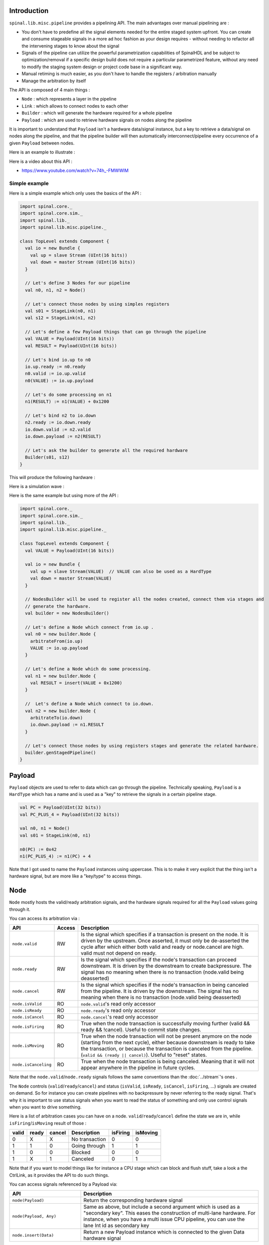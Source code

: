 
Introduction
============

``spinal.lib.misc.pipeline`` provides a pipelining API. The main advantages over manual pipelining are : 

- You don't have to predefine all the signal elements needed for the entire staged system upfront. You can create and consume stageable signals in a more ad hoc fashion as your design requires - without needing to refactor all the intervening stages to know about the signal
- Signals of the pipeline can utilize the powerful parametrization capabilities of SpinalHDL and be subject to optimization/removal if a specific design build does not require a particular parametrized feature, without any need to modify the staging system design or project code base in a significant way.
- Manual retiming is much easier, as you don't have to handle the registers / arbitration manually
- Manage the arbitration by itself

The API is composed of 4 main things : 

- ``Node`` : which represents a layer in the pipeline
- ``Link`` : which allows to connect nodes to each other
- ``Builder`` : which will generate the hardware required for a whole pipeline
- ``Payload`` : which are used to retrieve hardware signals on nodes along the pipeline

It is important to understand that ``Payload`` isn't a hardware data/signal instance,
but a key to retrieve a data/signal on nodes along the pipeline, and that the pipeline builder
will then automatically interconnect/pipeline every occurrence of a given ``Payload`` between nodes.

Here is an example to illustrate : 

.. image:: /asset/image/pipeline/intro_pip.png
   :scale: 70 %


Here is a video about this API : 

- https://www.youtube.com/watch?v=74h_-FMWWIM

Simple example
--------------

Here is a simple example which only uses the basics of the API :


.. code-block:: scala

    import spinal.core._
    import spinal.core.sim._
    import spinal.lib._
    import spinal.lib.misc.pipeline._

    class TopLevel extends Component {
      val io = new Bundle {
        val up = slave Stream (UInt(16 bits))
        val down = master Stream (UInt(16 bits))
      }

      // Let's define 3 Nodes for our pipeline
      val n0, n1, n2 = Node()

      // Let's connect those nodes by using simples registers
      val s01 = StageLink(n0, n1)
      val s12 = StageLink(n1, n2)

      // Let's define a few Payload things that can go through the pipeline
      val VALUE = Payload(UInt(16 bits))
      val RESULT = Payload(UInt(16 bits))

      // Let's bind io.up to n0
      io.up.ready := n0.ready
      n0.valid := io.up.valid
      n0(VALUE) := io.up.payload

      // Let's do some processing on n1
      n1(RESULT) := n1(VALUE) + 0x1200

      // Let's bind n2 to io.down
      n2.ready := io.down.ready
      io.down.valid := n2.valid
      io.down.payload := n2(RESULT)

      // Let's ask the builder to generate all the required hardware
      Builder(s01, s12)
    }

This will produce the following hardware : 

.. image:: /asset/image/pipeline/simple_pip.png
   :scale: 70 %

Here is a simulation wave : 

.. wavedrom::

   {signal: [
     {name: 'clk', wave: '0...p........'},
     {name: 'reset', wave: '1..0.........'},
     {name: 'io_up_valid', wave: '0.....10.....'},
     {},
     {name: 'n0_valid', wave: '0.....10.....'},
     {name: 'n0_VALUE', wave: 'x.....2......', data: ['0042']},
     {},
     {name: 'n1_valid', wave: '0......10....'},
     {name: 'n1_VALUE', wave: 'x......2.....', data: ['0042']},
     {name: 'n1_RESULT', wave: 'x......2.....', data: ['1242']},
     {},
     {name: 'n2_valid', wave: '0.......10...'},
     {name: 'n2_RESULT', wave: 'x.......2....', data: ['1242']},
     {},
     {name: 'io_down_valid', wave: '0.......10...'},
   ]}

Here is the same example but using more of the API :


.. code-block:: scala

    import spinal.core._
    import spinal.core.sim._
    import spinal.lib._
    import spinal.lib.misc.pipeline._

    class TopLevel extends Component {
      val VALUE = Payload(UInt(16 bits))

      val io = new Bundle {
        val up = slave Stream(VALUE)  // VALUE can also be used as a HardType
        val down = master Stream(VALUE)
      }
      
      // NodesBuilder will be used to register all the nodes created, connect them via stages and
      // generate the hardware.
      val builder = new NodesBuilder()

      // Let's define a Node which connect from io.up .
      val n0 = new builder.Node {
        arbitrateFrom(io.up)
        VALUE := io.up.payload
      }

      // Let's define a Node which do some processing.
      val n1 = new builder.Node {
        val RESULT = insert(VALUE + 0x1200)
      }

      //  Let's define a Node which connect to io.down.
      val n2 = new builder.Node {
        arbitrateTo(io.down)
        io.down.payload := n1.RESULT
      }

      // Let's connect those nodes by using registers stages and generate the related hardware.
      builder.genStagedPipeline()
    }

Payload
=======

``Payload`` objects are used to refer to data which can go through the pipeline. 
Technically speaking, ``Payload`` is a ``HardType`` which has a name and is used as a "key" to retrieve
the signals in a certain pipeline stage.

.. code-block:: scala
    
    val PC = Payload(UInt(32 bits))
    val PC_PLUS_4 = Payload(UInt(32 bits))

    val n0, n1 = Node()
    val s01 = StageLink(n0, n1)

    n0(PC) := 0x42
    n1(PC_PLUS_4) := n1(PC) + 4

Note that I got used to name the ``Payload`` instances using uppercase. This is to make it very explicit
that the thing isn't a hardware signal, but are more like a "key/type" to access things.

Node
====

``Node`` mostly hosts the valid/ready arbitration signals, and the hardware signals required for all
the ``Payload`` values going through it.

You can access its arbitration via :


.. list-table::
   :header-rows: 1
   :widths: 2 1 10

   * - API
     - Access
     - Description
   * - ``node.valid``
     - RW
     - Is the signal which specifies if a transaction is present on the node. It is driven by the upstream. Once asserted, it must only be de-asserted the cycle after which either both valid and ready or node.cancel are high. valid must not depend on ready.
   * - ``node.ready``
     - RW
     - Is the signal which specifies if the node's transaction can proceed downstream. It is driven by the downstream to create backpressure. The signal has no meaning when there is no transaction (node.valid being deasserted)
   * - ``node.cancel``
     - RW
     - Is the signal which specifies if the node's transaction in being canceled from the pipeline. It is driven by the downstream. The signal has no meaning when there is no transaction (node.valid being deasserted)
   * - ``node.isValid``
     - RO
     - ``node.valid``'s read only accessor
   * - ``node.isReady``
     - RO
     - ``node.ready``'s read only accessor
   * - ``node.isCancel``
     - RO
     - ``node.cancel``'s read only accessor
   * - ``node.isFiring``
     - RO
     - True when the node transaction is successfully moving further (valid && ready && !cancel). Useful to commit state changes.
   * - ``node.isMoving``
     - RO
     - True when the node transaction will not be present anymore on the node (starting from the next cycle),
       either because downstream is ready to take the transaction,
       or because the transaction is canceled from the pipeline. (``valid && (ready || cancel)``). Useful to "reset" states.
   * - ``node.isCanceling``
     - RO
     - True when the node transaction is being canceled. Meaning that it will not appear anywhere in the pipeline in future cycles.

Note that the ``node.valid``/``node.ready`` signals follows the same conventions than 
the :doc:`../stream`'s ones .

The ``Node`` controls (``valid``/``ready``/``cancel``) and status (``isValid``, ``isReady``, 
``isCancel``, ``isFiring``, ...) signals are created on demand. So for instance you can create
pipelines with no backpressure by never referring to the ready signal. That's why it is important
to use status signals when you want to read the status of something and only use control signals
when you want to drive something.

Here is a list of arbitration cases you can have on a node. ``valid``/``ready``/``cancel`` define
the state we are in, while ``isFiring``/``isMoving`` result of those :

+-------+-------+-----------+------------------------------+----------+----------+
| valid | ready | cancel    | Description                  | isFiring | isMoving |
+=======+=======+===========+==============================+==========+==========+
|   0   |   X   |     X     | No transaction               |    0     |    0     |
+-------+-------+-----------+------------------------------+----------+----------+
|   1   |   1   |     0     | Going through                |    1     |    1     |
+-------+-------+-----------+------------------------------+----------+----------+
|   1   |   0   |     0     | Blocked                      |    0     |    0     |
+-------+-------+-----------+------------------------------+----------+----------+
|   1   |   X   |     1     | Canceled                     |    0     |    1     |
+-------+-------+-----------+------------------------------+----------+----------+


Note that if you want to model things like for instance a CPU stage which can block and flush stuff, take a look a the CtrlLink, as it provides the API to do such things.

You can access signals referenced by a Payload via: 

.. list-table::
   :header-rows: 1
   :widths: 2 5

   * - API
     - Description
   * - ``node(Payload)``
     - Return the corresponding hardware signal
   * - ``node(Payload, Any)``
     - Same as above, but include a second argument which is used as a "secondary key". This eases the construction of multi-lane hardware. For instance, when you have a multi issue CPU pipeline, you can use the lane Int id as secondary key
   * - ``node.insert(Data)``
     - Return a new Payload instance which is connected to the given Data hardware signal



.. code-block:: scala
    
    val n0, n1 = Node()

    val PC = Payload(UInt(32 bits))
    n0(PC) := 0x42
    n0(PC, "true") := 0x42
    n0(PC, 0x666) := 0xEE
    val SOMETHING = n0.insert(myHardwareSignal) // This create a new Payload
    when(n1(SOMETHING) === 0xFFAA){ ... }
    

While you can manually drive/read the arbitration/data of the first/last stage of your pipeline, there is a few utilities to connect its boundaries.


.. list-table::
   :header-rows: 1
   :widths: 5 5

   * - API
     - Description
   * - ``node.arbitrateFrom(Stream[T]])``
     - Drive a node arbitration from a ``Stream``.
   * - ``node.arbitrateFrom(Flow[T]])``
     - Drive a node arbitration from a ``Flow``. 
   * - ``node.arbitrateTo(Stream[T]])``
     - Drive a ``Stream`` arbitration from the node. 
   * - ``node.arbitrateTo(Flow[T]])``
     - Drive a ``Flow`` arbitration from the node. 
   * - ``node.driveFrom(Stream[T]])((Node, T) => Unit)``
     - Drive a node from a stream. The provided lambda function can be use to connect the data.
   * - ``node.driveFrom(Flow[T]])((Node, T) => Unit)``
     - Same as above but for ``Flow``.
   * - ``node.driveTo(Stream[T]])((T, Node) => Unit)``
     - Drive a stream from the node. The provided lambda function can be use to connect the data.
   * - ``node.driveTo(Flow[T]])((T, Node) => Unit)``
     - Same as above but for ``Flow``.


.. code-block:: scala
    
    val n0, n1, n2 = Node()

    val IN = Payload(UInt(16 bits))
    val OUT = Payload(UInt(16 bits))

    n1(OUT) := n1(IN) + 0x42

    // Define the input / output stream that will be later connected to the pipeline
    val up = slave Stream(UInt(16 bits))
    val down = master Stream(UInt(16 bits)) // Note master Stream(OUT) is good as well

    n0.driveFrom(up)((self, payload) => self(IN) := payload)
    n2.driveTo(down)((payload, self) => payload := self(OUT))


In order to reduce verbosity, there is a set of implicit conversions between ``Payload`` toward their data representation
which can be used when you are in the context of a ``Node`` : 

.. code-block:: scala

    val VALUE = Payload(UInt(16 bits))
    val n1 = new Node {
        // VALUE is implicitly converted into its n1(VALUE) representation
        val PLUS_ONE = insert(VALUE + 1) 
    }

You can also use those implicit conversions by importing them : 

.. code-block:: scala

    val VALUE = Payload(UInt(16 bits))
    val n1 = Node()

    val n1Stuff = new Area {
        import n1._
        val PLUS_ONE = insert(VALUE) + 1 // Equivalent to n1.insert(n1(VALUE)) + 1
    }


There is also an API which allows you to create new ``Area`` which provide the whole API of a given node instance
(including implicit conversion) without import : 

.. code-block:: scala

    val n1 = Node()
    val VALUE = Payload(UInt(16 bits))

    val n1Stuff = new n1.Area {
        val PLUS_ONE = insert(VALUE) + 1 // Equivalent to n1.insert(n1(VALUE)) + 1
    }

Such feature is very useful when you have parametrizable pipeline locations for your hardware (see retiming example).


Links
=====

There is few different ``Link`` already implemented (but you could also create your own custom one).
The idea of links is to connect two nodes together in various ways.
They generally have a ``up`` Node and a ``down`` ``Node``.

DirectLink
----------

Very simple, it connect two nodes with signals only. Here is an example : 


.. code-block:: scala
    
    val c01 = DirectLink(n0, n1)


StageLink
---------

This connect two nodes using registers on the ``data``/``valid`` signals and some arbitration on the ``ready``.

.. code-block:: scala
    
    val c01 = StageLink(n0, n1)


S2mLink
-------

This connect two nodes using registers on the ``ready`` signal, which can be useful to improve backpressure combinatorial timings.

.. code-block:: scala
    
    val c01 = S2mLink(n0, n1)

CtrlLink
--------

This is a kind of special ``Link``, as it connects two nodes with optional flow control / bypass logic. Its API
should be flexible enough to implement a CPU stage with it.

Here is its flow control API (The Bool arguments enable the features) :

.. list-table::
   :header-rows: 1
   :widths: 2 5

   * - API
     - Description
   * - ``haltWhen(Bool)``
     - Allows to block the current transaction (clear ``up.ready`` and ``down.valid``)
   * - ``throwWhen(Bool)``
     - Allows to cancel the current transaction from the pipeline (clear ``down.valid`` and make the transaction driver forget its current state)
   * - ``forgetOneWhen(Bool)``
     - Allows to request the upstream to forget its current transaction (but doesn't clear the ``down.valid``)
   * - ``ignoreReadyWhen(Bool)``
     - Allows to ignore the downstream ready (set ``up.ready``)
   * - ``duplicateWhen(Bool)``
     - Allows to duplicate the current transaction (clear ``up.ready``)
   * - ``terminateWhen(Bool)``
     - Allows to hide the current transaction from downstream (clear ``down.valid``)

Also note that if you want to do flow control in a conditional scope (ex in a ``when`` statement), you can
call the following functions :

- ``haltIt()``, ``duplicateIt()``, ``terminateIt()``, ``forgetOneNow()``, ``ignoreReadyNow()``, ``throwIt()``

.. code-block:: scala
    
    val c01 = CtrlLink(n0, n1)

    c01.haltWhen(something) // Explicit halt request

    when(somethingElse) {
        // Conditional scope sensitive halt request, same as c01.haltWhen(somethingElse)
        c01.haltIt() 
    }

You can retrieve which nodes are connected to the ``Link`` using ``node.up`` / ``node.down``.

The ``CtrlLink`` also provide an API to access ``Payload`` :

.. list-table::
   :header-rows: 1
   :widths: 2 5

   * - API
     - Description
   * - ``link(Payload)``
     - Same as ``Link.down(Payload)``
   * - ``link(Payload, Any)``
     - Same as ``Link.down(Payload, Any)``
   * - ``link.insert(Data)``
     - Same as ``Link.down.insert(Data)``
   * - ``link.bypass(Payload)``
     - Allows to conditionally override a ``Payload`` value between ``link.up`` -> ``link.down``. This can be used to fix data hazard in CPU pipelines for instance.


.. code-block:: scala
    
    val c01 = CtrlLink(n0, n1)

    val PC = Payload(UInt(32 bits))
    c01(PC) := 0x42
    c01(PC, 0x666) := 0xEE

    val DATA = Payload(UInt(32 bits))
    // Let's say Data is inserted in the pipeline before c01
    when(hazard) {
        c01.bypass(DATA) := fixedValue
    }
    
    // c01(DATA) and below will get the hazard patch

Note that if you create a ``CtrlLink`` without node arguments, it will create its own nodes internally.

.. code-block:: scala

    val decode = CtrlLink()
    val execute = CtrlLink()

    val d2e = StageLink(decode.down, execute.up)


Other Links
-----------

There is also a ``JoinLink`` / ``ForkLink`` implemented.

Your custom Link
----------------

You can implement your custom links by implementing the ``Link`` base class.

.. code-block:: scala

    trait Link extends Area {
      def ups : Seq[Node]
      def downs : Seq[Node]

      def propagateDown(): Unit
      def propagateUp(): Unit
      def build() : Unit
    }

But that API may change a bit, as it is still fresh.

Builders
========

To generate the hardware of your pipeline, you need to give a list of all the links used in your pipeline.


.. code-block:: scala

      // Let's define 3 Nodes for our pipeline
      val n0, n1, n2 = Node()

      // Let's connect those nodes by using simples registers
      val s01 = StageLink(n0, n1)
      val s12 = StageLink(n1, n2)

      // Let's ask the builder to generate all the required hardware
      Builder(s01, s12)

There is also a set of "all in one" builders that you can instantiate to help yourself. 

StagePipeline
-------------

For instance there is the ``StagePipeline`` class which serve two purposes : 
- It ease the creation of simple pipelines which are composed of : ``Node`` -> ``StageLink`` -> ``Node`` -> ``StageLink`` -> ...
- It extends the pipeline length on the fly

Here is an example which : 

- Take the input at stage 0
- Sum the input at stage 1
- Square the sum at stage 2
- Provide the result at stage 3

.. code-block:: scala
  
    // Let's define a few inputs/outputs
    val a,b = in UInt(8 bits)
    val result = out(UInt(16 bits))

    // Let's create the pipelining tool.
    val pip = new StagePipeline

    // Let's insert a and b into the pipeline at stage 0
    val A = pip(0).insert(a)
    val B = pip(0).insert(b)

    // Lets insert the sum of A and B into the stage 1 of our pipeline
    val SUM = pip(1).insert(pip(1)(A) + pip(1)(B))
    
    // Clearly, i don't want to say pip(x)(y) on every pipelined thing.
    // So instead we can create a pip.Area(x) which will provide a scope which work in stage "x"
    val onSquare = new pip.Area(2){
      val VALUE = insert(SUM * SUM)
    }

    // Lets assign our output result from stage 3
    result := pip(3)(onSquare.VALUE)

    // Now that everything is specified, we can build the pipeline
    pip.build()

StageCtrlPipeline
-----------------

Very similar to ``StagePipeline``, but it replace Nodes by ``CtrlLink``, allowing to handle
the arbitration / bypasses on each stages, which is for instance quite useful for CPU designs.

Here is an example which : 

- Take the input at stage 0
- Sum the input at stage 1
- Check the sum value and eventually drop the transaction at stage 2
- Provide the result at stage 3

.. code-block:: scala
  
    // Let's define a few inputs/outputs.
    val a,b = in UInt(8 bits)
    val result = out(UInt(8 bits))

    // Let's create the pipelining tool.
    val pip = new StageCtrlPipeline

    // Let's insert a and b into the pipeline at stage 0.
    val A = pip.ctrl(0).insert(a)
    val B = pip.ctrl(0).insert(b)

    // Let's sum A and B at stage 1.
    val onSum = new pip.Ctrl(1) {
      val VALUE = insert(A + B)
    }

    // Let's check if the sum is bad (> 128) in stage 2 and if that is the case,
    // we drop the transaction.
    val onTest = new pip.Ctrl(2) {
      val isBad = onSum.VALUE > 128
      throwWhen(isBad)
    }

    // Let's assign our output result from stage 3.
    result := pip.ctrl(3)(onSum.VALUE)

    // Now that everything is specified, we can build the pipeline.
    pip.build()

Composability
=============

One good thing about the API is that it easily allows to compose a pipeline with multiple parallel things. 
What it means by "compose" is that sometime the pipeline you need to design has parallel processing to do. 

Imagine you need to do floating point multiplication on 4 pairs of numbers (to later sum them).
If those 4 pairs are provided at the same time by a single stream of data, then you don't want 4 different pipelines
to multiply them, instead you want to process them all in parallel in the same pipeline.

The example below show a pattern which composes a pipeline with multiple lanes to process them in parallel.


.. code-block:: scala

    // This area allows to take a input value and do +1 +1 +1 over 3 stages.
    // I know that's useless, but let's pretend that instead it does a multiplication
    // between two numbers over 3 stages (for FMax reasons).
    class Plus3(INPUT: Payload[UInt], stage1: Node, stage2: Node, stage3: Node) extends Area {
      val ONE = stage1.insert(stage1(INPUT) + 1)
      val TWO = stage2.insert(stage2(ONE) + 1)
      val THREE = stage3.insert(stage3(TWO) + 1)
    }

    // Let's define a component which takes a stream as input, 
    // which carries 'lanesCount' values that we want to process in parallel
    // and put the result on an output stream.
    class TopLevel(lanesCount : Int) extends Component {
      val io = new Bundle {
        val up = slave Stream(Vec.fill(lanesCount)(UInt(16 bits))) 
        val down = master Stream(Vec.fill(lanesCount)(UInt(16 bits)))
      }

      // Let's define 3 Nodes for our pipeline
      val n0, n1, n2 = Node()

      // Let's connect those nodes by using simples registers
      val s01 = StageLink(n0, n1)
      val s12 = StageLink(n1, n2)

      // Let's bind io.up to n0
      n0.arbitrateFrom(io.up)
      val LANES_INPUT = io.up.payload.map(n0.insert(_))

      // Let's use our "reusable" Plus3 area to generate each processing lane
      val lanes = for(i <- 0 until lanesCount) yield new Plus3(LANES_INPUT(i), n0, n1, n2)

      // Let's bind n2 to io.down
      n2.arbitrateTo(io.down)
      for(i <- 0 until lanesCount) io.down.payload(i) := n2(lanes(i).THREE)

      // Let's ask the builder to generate all the required hardware
      Builder(s01, s12)
    }

This will produce the following data path (assuming ``lanesCount = 2``), arbitration not being shown :

.. image:: /asset/image/pipeline/composable_lanes.png
   :scale: 70 %


Retiming / Variable length
==========================

Sometime you want to design a pipeline, but you don't really know where the critical paths will be
and what the right balance between stages is. And often you can't rely on the synthesis tool doing
a good job with automatic retiming.

So, you kind of need a easy way to move the logic of your pipeline around.

Here is how it can be done with this pipelining API : 


.. code-block:: scala
    
    // Define a component which will take a input stream of RGB value
    // Process (~(R + G + B)) * 0xEE
    // And provide that result into an output stream.
    class RgbToSomething(addAt : Int,
                         invAt : Int,
                         mulAt : Int,
                         resultAt : Int) extends Component {

      val io = new Bundle {
        val up = slave Stream(spinal.lib.graphic.Rgb(8, 8, 8))
        val down = master Stream (UInt(16 bits))
      }

      // Let's define the Nodes for our pipeline.
      val nodes = Array.fill(resultAt+1)(Node())

      // Let's specify which node will be used for what part of the pipeline.
      val insertNode = nodes(0)
      val addNode = nodes(addAt)
      val invNode = nodes(invAt)
      val mulNode = nodes(mulAt)
      val resultNode = nodes(resultAt)

      // Define the hardware which will feed the io.up stream into the pipeline.
      val inserter = new insertNode.Area {
        arbitrateFrom(io.up)
        val RGB = insert(io.up.payload)
      }

      // Sum the r g b values of the color.
      val adder = new addNode.Area {
        val SUM = insert(inserter.RGB.r + inserter.RGB.g + inserter.RGB.b)
      }

      // Flip all the bit of the RGB sum.
      val inverter = new invNode.Area {
        val INV = insert(~adder.SUM)
      }

      // Multiply the inverted bits with 0xEE.
      val multiplier = new mulNode.Area {
        val MUL = insert(inverter.INV*0xEE)
      }

      // Connect the end of the pipeline to the io.down stream.
      val resulter = new resultNode.Area {
        arbitrateTo(io.down)
        io.down.payload := multiplier.MUL
      }

      // Let's connect those nodes sequentially by using simples registers.
      val links = for (i <- 0 to resultAt - 1) yield StageLink(nodes(i), nodes(i + 1))

      // Let's ask the builder to generate all the required hardware
      Builder(links)
    }

If then you generate this component like this : 

.. code-block:: scala
    
      SpinalVerilog(
        new RgbToSomething(
          addAt    = 0,
          invAt    = 1,
          mulAt    = 2,
          resultAt = 3
        )
      )

You will get 4 stages separated by 3 layers of flip-flops doing your processing : 

.. image:: /asset/image/pipeline/rgbToSomething.png
   :scale: 70 %

Note the generated hardware verilog is kinda clean (by my standards at least :P) : 

.. code-block:: verilog

    // Generator : SpinalHDL dev    git head : 1259510dd72697a4f2c388ad22b269d4d2600df7
    // Component : RgbToSomething
    // Git hash  : 63da021a1cd082d22124888dd6c1e5017d4a37b2

    `timescale 1ns/1ps

    module RgbToSomething (
      input  wire          io_up_valid,
      output wire          io_up_ready,
      input  wire [7:0]    io_up_payload_r,
      input  wire [7:0]    io_up_payload_g,
      input  wire [7:0]    io_up_payload_b,
      output wire          io_down_valid,
      input  wire          io_down_ready,
      output wire [15:0]   io_down_payload,
      input  wire          clk,
      input  wire          reset
    );

      wire       [7:0]    _zz_nodes_0_adder_SUM;
      reg        [15:0]   nodes_3_multiplier_MUL;
      wire       [15:0]   nodes_2_multiplier_MUL;
      reg        [7:0]    nodes_2_inverter_INV;
      wire       [7:0]    nodes_1_inverter_INV;
      reg        [7:0]    nodes_1_adder_SUM;
      wire       [7:0]    nodes_0_adder_SUM;
      wire       [7:0]    nodes_0_inserter_RGB_r;
      wire       [7:0]    nodes_0_inserter_RGB_g;
      wire       [7:0]    nodes_0_inserter_RGB_b;
      wire                nodes_0_valid;
      reg                 nodes_0_ready;
      reg                 nodes_1_valid;
      reg                 nodes_1_ready;
      reg                 nodes_2_valid;
      reg                 nodes_2_ready;
      reg                 nodes_3_valid;
      wire                nodes_3_ready;
      wire                when_StageLink_l56;
      wire                when_StageLink_l56_1;
      wire                when_StageLink_l56_2;

      assign _zz_nodes_0_adder_SUM = (nodes_0_inserter_RGB_r + nodes_0_inserter_RGB_g);
      assign nodes_0_valid = io_up_valid;
      assign io_up_ready = nodes_0_ready;
      assign nodes_0_inserter_RGB_r = io_up_payload_r;
      assign nodes_0_inserter_RGB_g = io_up_payload_g;
      assign nodes_0_inserter_RGB_b = io_up_payload_b;
      assign nodes_0_adder_SUM = (_zz_nodes_0_adder_SUM + nodes_0_inserter_RGB_b);
      assign nodes_1_inverter_INV = (~ nodes_1_adder_SUM);
      assign nodes_2_multiplier_MUL = (nodes_2_inverter_INV * 8'hee);
      assign io_down_valid = nodes_3_valid;
      assign nodes_3_ready = io_down_ready;
      assign io_down_payload = nodes_3_multiplier_MUL;
      always @(*) begin
        nodes_0_ready = nodes_1_ready;
        if(when_StageLink_l56) begin
          nodes_0_ready = 1'b1;
        end
      end

      assign when_StageLink_l56 = (! nodes_1_valid);
      always @(*) begin
        nodes_1_ready = nodes_2_ready;
        if(when_StageLink_l56_1) begin
          nodes_1_ready = 1'b1;
        end
      end

      assign when_StageLink_l56_1 = (! nodes_2_valid);
      always @(*) begin
        nodes_2_ready = nodes_3_ready;
        if(when_StageLink_l56_2) begin
          nodes_2_ready = 1'b1;
        end
      end

      assign when_StageLink_l56_2 = (! nodes_3_valid);
      always @(posedge clk or posedge reset) begin
        if(reset) begin
          nodes_1_valid <= 1'b0;
          nodes_2_valid <= 1'b0;
          nodes_3_valid <= 1'b0;
        end else begin
          if(nodes_0_ready) begin
            nodes_1_valid <= nodes_0_valid;
          end
          if(nodes_1_ready) begin
            nodes_2_valid <= nodes_1_valid;
          end
          if(nodes_2_ready) begin
            nodes_3_valid <= nodes_2_valid;
          end
        end
      end

      always @(posedge clk) begin
        if(nodes_0_ready) begin
          nodes_1_adder_SUM <= nodes_0_adder_SUM;
        end
        if(nodes_1_ready) begin
          nodes_2_inverter_INV <= nodes_1_inverter_INV;
        end
        if(nodes_2_ready) begin
          nodes_3_multiplier_MUL <= nodes_2_multiplier_MUL;
        end
      end


    endmodule


Also, you can easily tweak how many stages and where you want the processing to be done, for instance
you may want to move the inversion hardware to the same stage as the adder. This can be done the following way : 


.. code-block:: scala
    
      SpinalVerilog(
        new RgbToSomething(
          addAt    = 0,
          invAt    = 0,
          mulAt    = 1,
          resultAt = 2
        )
      )

When you may want to remove the output register stage : 

.. code-block:: scala
    
      SpinalVerilog(
        new RgbToSomething(
          addAt    = 0,
          invAt    = 0,
          mulAt    = 1,
          resultAt = 1
        )
      )


One thing about this example is the necessity intermediate val as ``addNode``. I mean : 

.. code-block:: scala

      val addNode = nodes(addAt)
      // sum the r g b values of the color
      val adder = new addNode.Area {
        ...
      }

Unfortunately, scala doesn't allow to replace `new addNode.Area` with `new nodes(addAt).Area`.
One workaround is to define a class as : 

.. code-block:: scala

    class NodeArea(at : Int) extends NodeMirror(nodes(at))
    val adder = new NodeArea(addAt) {
        ...
    }

Depending the scale of your pipeline, it can payoff.

Simple CPU example
==================

Here is a simple/stupid 8 bits CPU example with : 

- 3 stages (fetch, decode, execute)
- embedded fetch memory
- add / jump / led /delay instructions

.. code-block:: scala

  class Cpu extends Component {
    val fetch, decode, execute = CtrlLink()
    val f2d = StageLink(fetch.down, decode.up)
    val d2e = StageLink(decode.down, execute.up)

    val PC = Payload(UInt(8 bits))
    val INSTRUCTION = Payload(Bits(16 bits))

    val led = out(Reg(Bits(8 bits))) init(0)

    val fetcher = new fetch.Area {
      val pcReg = Reg(PC) init (0)
      up(PC) := pcReg
      up.valid := True
      when(up.isFiring) {
        pcReg := PC + 1
      }

      val mem = Mem.fill(256)(INSTRUCTION).simPublic
      INSTRUCTION := mem.readAsync(PC)
    }

    val decoder = new decode.Area {
      val opcode = INSTRUCTION(7 downto 0)
      val IS_ADD   = insert(opcode === 0x1)
      val IS_JUMP  = insert(opcode === 0x2)
      val IS_LED   = insert(opcode === 0x3)
      val IS_DELAY = insert(opcode === 0x4)
    }


    val alu = new execute.Area {
      val regfile = Reg(UInt(8 bits)) init(0)
      
      val flush = False
      for (stage <- List(fetch, decode)) {
        stage.throwWhen(flush, usingReady = true)
      }

      val delayCounter = Reg(UInt(8 bits)) init (0)

      when(isValid) {
        when(decoder.IS_ADD) {
          regfile := regfile + U(INSTRUCTION(15 downto 8))
        }
        when(decoder.IS_JUMP) {
          flush := True
          fetcher.pcReg := U(INSTRUCTION(15 downto 8))
        }
        when(decoder.IS_LED) {
          led := B(regfile)
        }
        when(decoder.IS_DELAY) {
          delayCounter := delayCounter + 1
          when(delayCounter === U(INSTRUCTION(15 downto 8))) {
            delayCounter := 0
          } otherwise {
            execute.haltIt()
          }
        }
      }
    }

    Builder(fetch, decode, execute, f2d, d2e)
  }


Here is a simple testbench which implement a loop which will make the led counting up.

.. code-block:: scala

  SimConfig.withFstWave.compile(new Cpu).doSim(seed = 2){ dut =>
    def nop() = BigInt(0)
    def add(value: Int) = BigInt(1 | (value << 8))
    def jump(target: Int) = BigInt(2 | (target << 8))
    def led() = BigInt(3)
    def delay(cycles: Int) = BigInt(4 | (cycles << 8))
    val mem = dut.fetcher.mem
    mem.setBigInt(0, nop())
    mem.setBigInt(1, nop())
    mem.setBigInt(2, add(0x1))
    mem.setBigInt(3, led())
    mem.setBigInt(4, delay(16))
    mem.setBigInt(5, jump(0x2))

    dut.clockDomain.forkStimulus(10)
    dut.clockDomain.waitSampling(100)
  }



